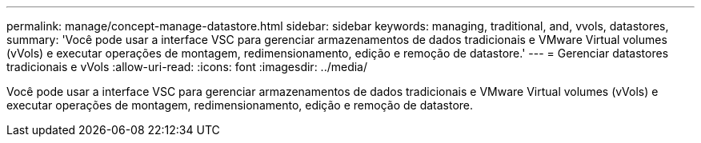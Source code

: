---
permalink: manage/concept-manage-datastore.html 
sidebar: sidebar 
keywords: managing, traditional, and, vvols, datastores, 
summary: 'Você pode usar a interface VSC para gerenciar armazenamentos de dados tradicionais e VMware Virtual volumes (vVols) e executar operações de montagem, redimensionamento, edição e remoção de datastore.' 
---
= Gerenciar datastores tradicionais e vVols
:allow-uri-read: 
:icons: font
:imagesdir: ../media/


[role="lead"]
Você pode usar a interface VSC para gerenciar armazenamentos de dados tradicionais e VMware Virtual volumes (vVols) e executar operações de montagem, redimensionamento, edição e remoção de datastore.
